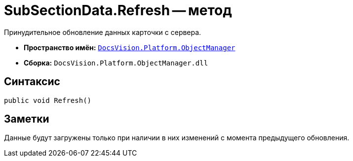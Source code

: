 = SubSectionData.Refresh -- метод

Принудительное обновление данных карточки с сервера.

* *Пространство имён:* `xref:api/DocsVision/Platform/ObjectManager/ObjectManager_NS.adoc[DocsVision.Platform.ObjectManager]`
* *Сборка:* `DocsVision.Platform.ObjectManager.dll`

== Синтаксис

[source,csharp]
----
public void Refresh()
----

== Заметки

Данные будут загружены только при наличии в них изменений с момента предыдущего обновления.
